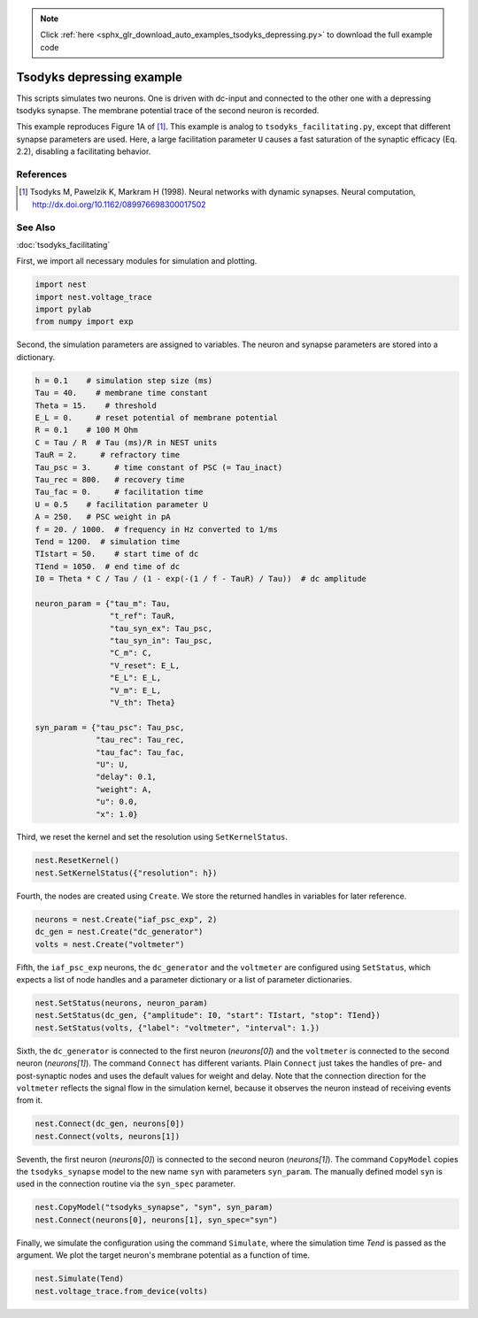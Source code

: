 .. note::
    :class: sphx-glr-download-link-note

    Click :ref:`here <sphx_glr_download_auto_examples_tsodyks_depressing.py>` to download the full example code
.. rst-class:: sphx-glr-example-title

.. _sphx_glr_auto_examples_tsodyks_depressing.py:

Tsodyks depressing example
--------------------------------

This scripts simulates two neurons. One is driven with dc-input and
connected to the other one with a depressing tsodyks synapse. The membrane
potential trace of the second neuron is recorded.

This example reproduces Figure 1A of [1]_.
This example is analog to ``tsodyks_facilitating.py``, except that different
synapse parameters are used. Here, a large facilitation parameter ``U``
causes a fast saturation of the synaptic efficacy (Eq. 2.2), disabling a
facilitating behavior.

References
~~~~~~~~~~~~

.. [1] Tsodyks M, Pawelzik K, Markram H (1998). Neural networks with dynamic synapses. Neural
       computation, http://dx.doi.org/10.1162/089976698300017502

See Also
~~~~~~~~~~

:doc:`tsodyks_facilitating`


First, we import all necessary modules for simulation and plotting.


.. code-block:: default


    import nest
    import nest.voltage_trace
    import pylab
    from numpy import exp


Second, the simulation parameters are assigned to variables. The neuron
and synapse parameters are stored into a dictionary.


.. code-block:: default


    h = 0.1    # simulation step size (ms)
    Tau = 40.    # membrane time constant
    Theta = 15.    # threshold
    E_L = 0.     # reset potential of membrane potential
    R = 0.1    # 100 M Ohm
    C = Tau / R  # Tau (ms)/R in NEST units
    TauR = 2.     # refractory time
    Tau_psc = 3.     # time constant of PSC (= Tau_inact)
    Tau_rec = 800.   # recovery time
    Tau_fac = 0.     # facilitation time
    U = 0.5    # facilitation parameter U
    A = 250.   # PSC weight in pA
    f = 20. / 1000.  # frequency in Hz converted to 1/ms
    Tend = 1200.  # simulation time
    TIstart = 50.    # start time of dc
    TIend = 1050.  # end time of dc
    I0 = Theta * C / Tau / (1 - exp(-(1 / f - TauR) / Tau))  # dc amplitude

    neuron_param = {"tau_m": Tau,
                    "t_ref": TauR,
                    "tau_syn_ex": Tau_psc,
                    "tau_syn_in": Tau_psc,
                    "C_m": C,
                    "V_reset": E_L,
                    "E_L": E_L,
                    "V_m": E_L,
                    "V_th": Theta}

    syn_param = {"tau_psc": Tau_psc,
                 "tau_rec": Tau_rec,
                 "tau_fac": Tau_fac,
                 "U": U,
                 "delay": 0.1,
                 "weight": A,
                 "u": 0.0,
                 "x": 1.0}


Third, we reset the kernel and set the resolution using ``SetKernelStatus``.


.. code-block:: default


    nest.ResetKernel()
    nest.SetKernelStatus({"resolution": h})


Fourth, the nodes are created using ``Create``. We store the returned
handles in variables for later reference.


.. code-block:: default


    neurons = nest.Create("iaf_psc_exp", 2)
    dc_gen = nest.Create("dc_generator")
    volts = nest.Create("voltmeter")


Fifth, the ``iaf_psc_exp`` neurons, the ``dc_generator`` and the ``voltmeter``
are configured using ``SetStatus``, which expects a list of node handles and
a parameter dictionary or a list of parameter dictionaries.


.. code-block:: default


    nest.SetStatus(neurons, neuron_param)
    nest.SetStatus(dc_gen, {"amplitude": I0, "start": TIstart, "stop": TIend})
    nest.SetStatus(volts, {"label": "voltmeter", "interval": 1.})


Sixth, the ``dc_generator`` is connected to the first neuron
(`neurons[0]`) and the ``voltmeter`` is connected to the second neuron
(`neurons[1]`). The command ``Connect`` has different variants. Plain
``Connect`` just takes the handles of pre- and post-synaptic nodes and uses
the default values for weight and delay. Note that the connection
direction for the ``voltmeter`` reflects the signal flow in the simulation
kernel, because it observes the neuron instead of receiving events from it.


.. code-block:: default


    nest.Connect(dc_gen, neurons[0])
    nest.Connect(volts, neurons[1])


Seventh, the first neuron (`neurons[0]`) is connected to the second
neuron (`neurons[1]`).  The command ``CopyModel`` copies the
``tsodyks_synapse`` model to the new name ``syn`` with parameters
``syn_param``.  The manually defined model ``syn`` is used in the
connection routine via the ``syn_spec`` parameter.


.. code-block:: default


    nest.CopyModel("tsodyks_synapse", "syn", syn_param)
    nest.Connect(neurons[0], neurons[1], syn_spec="syn")


Finally, we simulate the configuration using the command ``Simulate``,
where the simulation time `Tend` is passed as the argument.  We plot the
target neuron's membrane potential as a function of time.


.. code-block:: default


    nest.Simulate(Tend)
    nest.voltage_trace.from_device(volts)


.. rst-class:: sphx-glr-timing

   **Total running time of the script:** ( 0 minutes  0.000 seconds)


.. _sphx_glr_download_auto_examples_tsodyks_depressing.py:


.. only :: html

 .. container:: sphx-glr-footer
    :class: sphx-glr-footer-example



  .. container:: sphx-glr-download

     :download:`Download Python source code: tsodyks_depressing.py <tsodyks_depressing.py>`



  .. container:: sphx-glr-download

     :download:`Download Jupyter notebook: tsodyks_depressing.ipynb <tsodyks_depressing.ipynb>`


.. only:: html

 .. rst-class:: sphx-glr-signature

    `Gallery generated by Sphinx-Gallery <https://sphinx-gallery.github.io>`_
